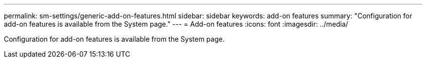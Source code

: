 ---
permalink: sm-settings/generic-add-on-features.html
sidebar: sidebar
keywords: add-on features
summary: "Configuration for add-on features is available from the System page."
---
= Add-on features
:icons: font
:imagesdir: ../media/

[.lead]
Configuration for add-on features is available from the System page.
